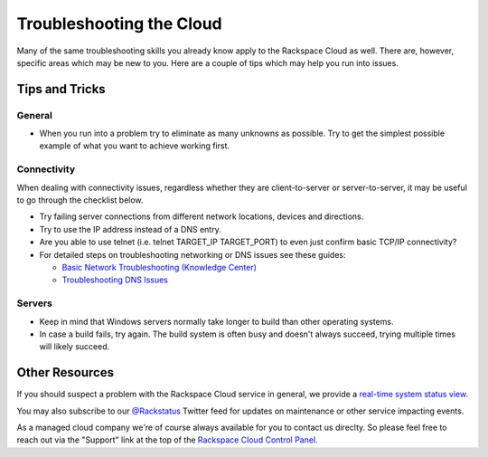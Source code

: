 .. _troubleshoot:

-------------------------
Troubleshooting the Cloud
-------------------------

Many of the same troubleshooting skills you already know apply
to the Rackspace Cloud as well. There are, however, specific areas
which may be new to you. Here are a couple of tips which may help you
run into issues.


Tips and Tricks
~~~~~~~~~~~~~~~

General
-------

* When you run into a problem try to eliminate as many unknowns
  as possible. Try to get the simplest possible example of what you 
  want to achieve working first.

Connectivity
------------

When dealing with connectivity issues, regardless whether they are 
client-to-server or server-to-server, it may be useful to go
through the checklist below.

* Try failing server connections from different network locations,
  devices and directions.

* Try to use the IP address instead of a DNS entry.

* Are you able to use telnet (i.e. telnet TARGET_IP TARGET_PORT) to 
  even just confirm basic TCP/IP connectivity?

* For detailed steps on troubleshooting networking or DNS issues see
  these guides:

  - `Basic Network Troubleshooting (Knowledge Center) 
    <http://www.rackspace.com/knowledge_center/article/basic-network-troubleshooting>`_

  - `Troubleshooting DNS Issues 
    <http://www.rackspace.com/knowledge_center/article/troubleshooting-dns-issues>`_

Servers 
-------

* Keep in mind that Windows servers normally take
  longer to build than other operating systems.

* In case a build fails, try again. The build system is often
  busy and doesn't always succeed, trying multiple times will
  likely succeed.


Other Resources
~~~~~~~~~~~~~~~

If you should suspect a problem with the Rackspace Cloud service in general,
we provide a `real-time system status view <https://status.rackspace.com/>`_.

You may also subscribe to our `@Rackstatus <https://twitter.com/rackstatus>`_ 
Twitter feed for updates on maintenance or other service impacting events. 

As a managed cloud company we're of course always available for you to 
contact us direclty. So please feel free to reach out via the "Support"
link at the top of the `Rackspace Cloud Control Panel 
<https://mycloud.rackspace.com/cloud/>`_.


